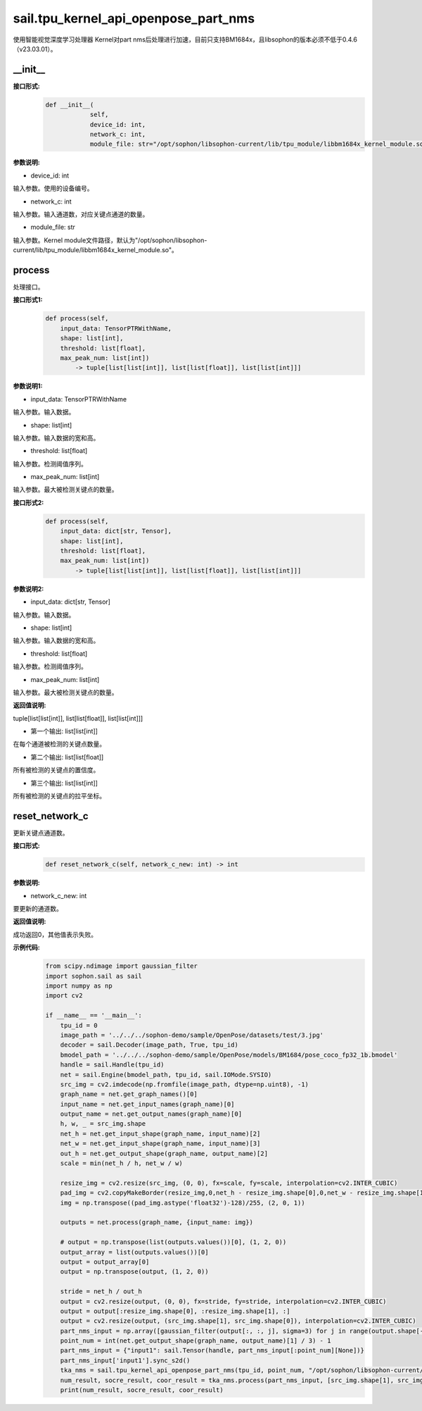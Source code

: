 sail.tpu_kernel_api_openpose_part_nms
____________________________________________

使用智能视觉深度学习处理器 Kernel对part nms后处理进行加速，目前只支持BM1684x，且libsophon的版本必须不低于0.4.6（v23.03.01）。

\_\_init\_\_
>>>>>>>>>>>>

**接口形式:**
    .. code-block:: python
          
        def __init__(
                    self,
                    device_id: int,
                    network_c: int, 
                    module_file: str="/opt/sophon/libsophon-current/lib/tpu_module/libbm1684x_kernel_module.so")

**参数说明:**

* device_id: int

输入参数。使用的设备编号。

* network_c: int

输入参数。输入通道数，对应关键点通道的数量。

* module_file: str

输入参数。Kernel module文件路径，默认为"/opt/sophon/libsophon-current/lib/tpu_module/libbm1684x_kernel_module.so"。


process
>>>>>>>>>>>>>

处理接口。

**接口形式1:**
    .. code-block:: python

        def process(self, 
            input_data: TensorPTRWithName, 
            shape: list[int],
            threshold: list[float],
            max_peak_num: list[int]) 
                -> tuple[list[list[int]], list[list[float]], list[list[int]]]

**参数说明1:**

* input_data: TensorPTRWithName

输入参数。输入数据。

* shape: list[int]

输入参数。输入数据的宽和高。

* threshold: list[float]

输入参数。检测阈值序列。

* max_peak_num: list[int]

输入参数。最大被检测关键点的数量。

**接口形式2:**
    .. code-block:: python

        def process(self, 
            input_data: dict[str, Tensor], 
            shape: list[int],
            threshold: list[float],
            max_peak_num: list[int]) 
                -> tuple[list[list[int]], list[list[float]], list[list[int]]]

**参数说明2:**

* input_data: dict[str, Tensor]

输入参数。输入数据。

* shape: list[int]

输入参数。输入数据的宽和高。

* threshold: list[float]

输入参数。检测阈值序列。

* max_peak_num: list[int]

输入参数。最大被检测关键点的数量。

**返回值说明:**

tuple[list[list[int]], list[list[float]], list[list[int]]]

* 第一个输出: list[list[int]] 

在每个通道被检测的关键点数量。

* 第二个输出: list[list[float]]

所有被检测的关键点的置信度。

* 第三个输出: list[list[int]]

所有被检测的关键点的拉平坐标。


reset_network_c
>>>>>>>>>>>>>>>>>>

更新关键点通道数。

**接口形式:**
    .. code-block:: python

        def reset_network_c(self, network_c_new: int) -> int

**参数说明:**

* network_c_new: int

要更新的通道数。

**返回值说明:**

成功返回0，其他值表示失败。

**示例代码:**
    .. code-block:: python

        from scipy.ndimage import gaussian_filter
        import sophon.sail as sail
        import numpy as np
        import cv2

        if __name__ == '__main__':
            tpu_id = 0
            image_path = '../../../sophon-demo/sample/OpenPose/datasets/test/3.jpg'
            decoder = sail.Decoder(image_path, True, tpu_id)
            bmodel_path = '../../../sophon-demo/sample/OpenPose/models/BM1684/pose_coco_fp32_1b.bmodel'
            handle = sail.Handle(tpu_id)
            net = sail.Engine(bmodel_path, tpu_id, sail.IOMode.SYSIO)
            src_img = cv2.imdecode(np.fromfile(image_path, dtype=np.uint8), -1)
            graph_name = net.get_graph_names()[0]
            input_name = net.get_input_names(graph_name)[0]
            output_name = net.get_output_names(graph_name)[0]
            h, w, _ = src_img.shape
            net_h = net.get_input_shape(graph_name, input_name)[2]
            net_w = net.get_input_shape(graph_name, input_name)[3]
            out_h = net.get_output_shape(graph_name, output_name)[2]
            scale = min(net_h / h, net_w / w)

            resize_img = cv2.resize(src_img, (0, 0), fx=scale, fy=scale, interpolation=cv2.INTER_CUBIC)
            pad_img = cv2.copyMakeBorder(resize_img,0,net_h - resize_img.shape[0],0,net_w - resize_img.shape[1],cv2.BORDER_CONSTANT,value=(114,114,114))
            img = np.transpose((pad_img.astype('float32')-128)/255, (2, 0, 1))

            outputs = net.process(graph_name, {input_name: img})

            # output = np.transpose(list(outputs.values())[0], (1, 2, 0))
            output_array = list(outputs.values())[0]
            output = output_array[0]
            output = np.transpose(output, (1, 2, 0))
            
            stride = net_h / out_h
            output = cv2.resize(output, (0, 0), fx=stride, fy=stride, interpolation=cv2.INTER_CUBIC)
            output = output[:resize_img.shape[0], :resize_img.shape[1], :]
            output = cv2.resize(output, (src_img.shape[1], src_img.shape[0]), interpolation=cv2.INTER_CUBIC)
            part_nms_input = np.array([gaussian_filter(output[:, :, j], sigma=3) for j in range(output.shape[-1])])
            point_num = int(net.get_output_shape(graph_name, output_name)[1] / 3) - 1
            part_nms_input = {"input1": sail.Tensor(handle, part_nms_input[:point_num][None])}
            part_nms_input['input1'].sync_s2d()
            tka_nms = sail.tpu_kernel_api_openpose_part_nms(tpu_id, point_num, "/opt/sophon/libsophon-current/lib/tpu_module/libbm1684x_kernel_module.so")
            num_result, socre_result, coor_result = tka_nms.process(part_nms_input, [src_img.shape[1], src_img.shape[0]], [0.05], [96])
            print(num_result, socre_result, coor_result)
            